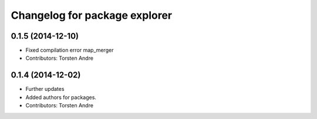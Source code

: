 ^^^^^^^^^^^^^^^^^^^^^^^^^^^^^^
Changelog for package explorer
^^^^^^^^^^^^^^^^^^^^^^^^^^^^^^

0.1.5 (2014-12-10)
------------------
* Fixed compilation error map_merger
* Contributors: Torsten Andre

0.1.4 (2014-12-02)
------------------
* Further updates
* Added authors for packages.
* Contributors: Torsten Andre
